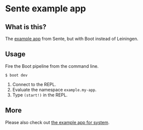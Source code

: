 * Sente example app
** What is this?

The [[https://github.com/ptaoussanis/sente/tree/master/example-project][example app]] from Sente, but with Boot instead of Leiningen.

** Usage

Fire the Boot pipeline from the command line.
#+BEGIN_SRC shell
$ boot dev
#+END_SRC

1. Connect to the REPL. 
2. Evaluate the namespace ~example.my-app~.  
3. Type ~(start!)~ in the REPL.
** More
Please also check out [[https://github.com/danielsz/sente-system][the example app for system]].
